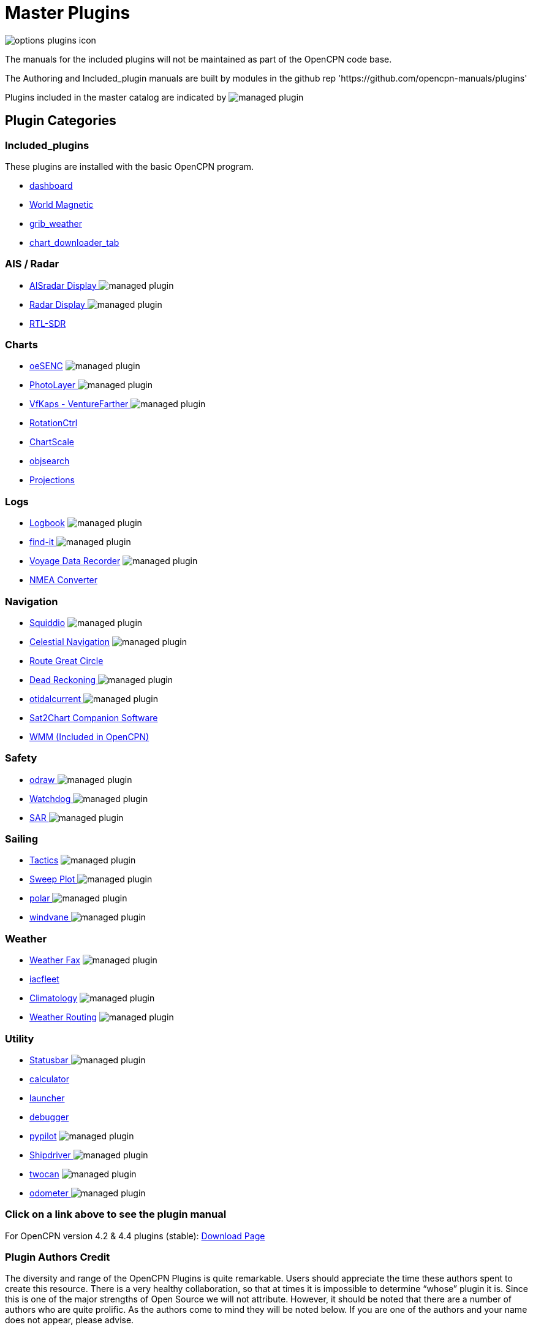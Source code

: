 = Master Plugins

image:options-plugins-icon.png[]

The manuals for the included plugins will not be maintained as part of the OpenCPN code base.

The Authoring and Included_plugin manuals are built by modules in the github rep 'https://github.com/opencpn-manuals/plugins'

Plugins included in the master catalog are indicated by image:managed_plugin.png[]

== Plugin Categories

=== Included_plugins

These plugins are installed with the basic OpenCPN program.

* xref:dashboard:dashboard.adoc[dashboard]
* xref:wmm:wmm.adoc[World Magnetic]
* xref:grib_weather:grib_weather.adoc[grib_weather]
* xref:chart_downloader_tab:chart_downloader_tab.adoc[chart_downloader_tab]

=== AIS / Radar
* xref:ais_radar_display:ROOT:ais_radar_display.adoc[AISradar Display ] image:managed_plugin.png[]
* xref:radar::index.adoc[Radar Display ] image:managed_plugin.png[]
* xref:rtlsdr::index.adoc[RTL-SDR ]
//

=== Charts
// * xref:nv_charts:ROOT:nv_charts.adoc[nv_charts ]
// * xref:s63_vector_charts:ROOT:s63_vector_charts.adoc[s63_vector_charts ] image:managed_plugin.png[]
// * xref:bsb4_charts:ROOT:bsb4_charts.adoc[bsb4_charts ]
* xref:oesenc::index.adoc[oeSENC] image:managed_plugin.png[]
// * xref:fugawi:ROOT:fugawi.adoc[Fugawi (deprecated) ]
* xref:photolayer::index.adoc[PhotoLayer ] image:managed_plugin.png[]
* xref:vfkaps::index.adoc[VfKaps - VentureFarther ] image:managed_plugin.png[]
* xref:rotationctrl::index.adoc[RotationCtrl ]
* xref:chartscale::index.adoc[ChartScale ]
* xref:objsearch:ROOT:objsearch.adoc[objsearch ]
* xref:projections::index.adoc[Projections]

=== Logs
// * xref:dash-t:ROOT:dash-t.adoc[dash-t] image:managed_plugin.png[]
* xref:logbook::index.adoc[Logbook] image:managed_plugin.png[]
* xref:find-it::index.adoc[find-it ] image:managed_plugin.png[]
* xref:vdr::index.adoc[Voyage Data Recorder] image:managed_plugin.png[]
* xref:nmea_converter:ROOT:index.adoc[NMEA Converter]

=== Navigation
* xref:squiddio:squiddio.adoc[Squiddio] image:managed_plugin.png[]
* xref:celestial_navigation::index.adoc[Celestial Navigation] image:managed_plugin.png[]
* xref:route_great_circle::index.adoc[Route Great Circle ]
* xref:dead_reckoning::index.adoc[Dead Reckoning ] image:managed_plugin.png[]
* xref:otcurrent::index.adoc[otidalcurrent ] image:managed_plugin.png[]
* xref:sat2chart:sat2chart.adoc[Sat2Chart Companion Software]
* xref:wmm:wmm.adoc[WMM (Included in OpenCPN)]

=== Safety
* xref:odraw:ROOT:index.adoc[odraw ] image:managed_plugin.png[]
* xref:watchdog::index.adoc[Watchdog ] image:managed_plugin.png[]
* xref:sar::index.adoc[SAR ] image:managed_plugin.png[]

=== Sailing
* xref:tactics::index.adoc[Tactics] image:managed_plugin.png[]
* xref:sweep_plot::index.adoc[Sweep Plot ] image:managed_plugin.png[]
* xref:polar:ROOT:index.adoc[polar ] image:managed_plugin.png[]
* xref:windvane::index.adoc[windvane ] image:managed_plugin.png[]

=== Weather
* xref:weatherfax::index.adoc[Weather Fax] image:managed_plugin.png[]
* xref:iacfleet:ROOT:index.adoc[iacfleet ]
* xref:climatology::index.adoc[Climatology] image:managed_plugin.png[]
* xref:weather_routing::index.adoc[Weather Routing] image:managed_plugin.png[]

=== Utility
* xref:statusbar:ROOT:index.adoc[Statusbar ] image:managed_plugin.png[]
* xref:calculator::index.adoc[calculator ]
* xref:launcher:ROOT:index.adoc[launcher ]
* xref:debugger:ROOT:index.adoc[debugger ]
* xref:pypilot::index.adoc[pypilot] image:managed_plugin.png[]
* xref:shipdriver::index.adoc[Shipdriver ] image:managed_plugin.png[]
* xref:twocan::index.adoc[twocan] image:managed_plugin.png[]
* xref:odometer:ROOT:index.adoc[odometer ] image:managed_plugin.png[]

=== Click on a link above to see the plugin manual

For OpenCPN version 4.2 & 4.4 plugins (stable):
https://opencpn.org/OpenCPN/info/olderplugins.html[Download Page]

=== Plugin Authors Credit

The diversity and range of the OpenCPN Plugins is quite remarkable.
Users should appreciate the time these authors spent to create this
resource. There is a very healthy collaboration, so that at times it is impossible to determine “whose” plugin it is. Since this is one of the major strengths of Open Source we will not attribute. However, it should be noted that there are a number of authors who are quite prolific. As the authors come to mind they will be noted below. If you are one of the authors and your name does not appear, please advise.

=== Programmers

Sean Depagnier, Dave Register, Pavel Kalian, Alec Leamas, Jean Pierre Pitzef, Dave Cowell, Dirk
Smits, Jon Gough, Mike Rossiter, Salty Paws, Transmitter Dan, Peter
Tulp, Konni, Hakan, Wally Schulpen, Kees Verruijt, Douwe Fokkema, Dave
Deller and there are more.

=== Testers/Translators

Many thanks to those who spent many hours helping the authors of these plugins test and debug. A special thanks to the people who have assisted by making translations for the plugin dialogs.
